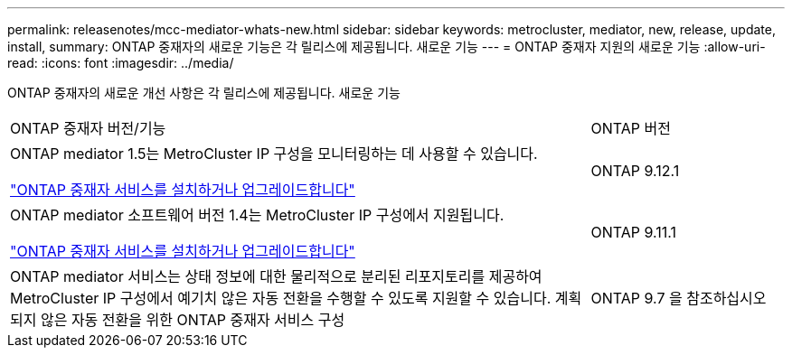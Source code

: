 ---
permalink: releasenotes/mcc-mediator-whats-new.html 
sidebar: sidebar 
keywords: metrocluster, mediator, new, release, update, install, 
summary: ONTAP 중재자의 새로운 기능은 각 릴리스에 제공됩니다.  새로운 기능 
---
= ONTAP 중재자 지원의 새로운 기능
:allow-uri-read: 
:icons: font
:imagesdir: ../media/


[role="lead"]
ONTAP 중재자의 새로운 개선 사항은 각 릴리스에 제공됩니다.  새로운 기능

[cols="75,25"]
|===


| ONTAP 중재자 버전/기능 | ONTAP 버전 


 a| 
ONTAP mediator 1.5는 MetroCluster IP 구성을 모니터링하는 데 사용할 수 있습니다.

link:https://docs.netapp.com/us-en/ontap/mediator/index.html["ONTAP 중재자 서비스를 설치하거나 업그레이드합니다"^]
 a| 
ONTAP 9.12.1



 a| 
ONTAP mediator 소프트웨어 버전 1.4는 MetroCluster IP 구성에서 지원됩니다.

link:https://docs.netapp.com/us-en/ontap/mediator/index.html["ONTAP 중재자 서비스를 설치하거나 업그레이드합니다"^]
 a| 
ONTAP 9.11.1



 a| 
ONTAP mediator 서비스는 상태 정보에 대한 물리적으로 분리된 리포지토리를 제공하여 MetroCluster IP 구성에서 예기치 않은 자동 전환을 수행할 수 있도록 지원할 수 있습니다.
계획되지 않은 자동 전환을 위한 ONTAP 중재자 서비스 구성
 a| 
ONTAP 9.7 을 참조하십시오

|===